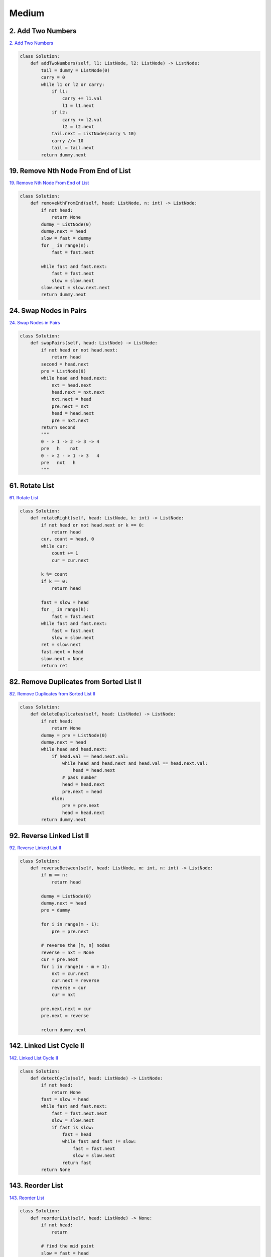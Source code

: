 =======
Medium
=======


2. Add Two Numbers
------------------------------------------------------------

`2. Add Two Numbers`_

.. code:: python

   class Solution:
       def addTwoNumbers(self, l1: ListNode, l2: ListNode) -> ListNode:
           tail = dummy = ListNode(0)
           carry = 0
           while l1 or l2 or carry:
               if l1:
                   carry += l1.val
                   l1 = l1.next
               if l2:
                   carry += l2.val
                   l2 = l2.next
               tail.next = ListNode(carry % 10)
               carry //= 10
               tail = tail.next
           return dummy.next

.. _2. Add Two Numbers: https://leetcode.com/problems/add-two-numbers/


19. Remove Nth Node From End of List
------------------------------------------------------------

`19. Remove Nth Node From End of List`_

.. code:: python

   class Solution:
       def removeNthFromEnd(self, head: ListNode, n: int) -> ListNode:
           if not head:
               return None
           dummy = ListNode(0)
           dummy.next = head
           slow = fast = dummy
           for _ in range(n):
               fast = fast.next

           while fast and fast.next:
               fast = fast.next
               slow = slow.next
           slow.next = slow.next.next
           return dummy.next

.. _19. Remove Nth Node From End of List: https://leetcode.com/problems/remove-nth-node-from-end-of-list/


24. Swap Nodes in Pairs
------------------------------------------------------------

`24. Swap Nodes in Pairs`_

.. code:: python

   class Solution:
       def swapPairs(self, head: ListNode) -> ListNode:
           if not head or not head.next:
               return head
           second = head.next
           pre = ListNode(0)
           while head and head.next:
               nxt = head.next
               head.next = nxt.next
               nxt.next = head
               pre.next = nxt
               head = head.next
               pre = nxt.next
           return second
           """
           0 - > 1 -> 2 -> 3 -> 4
           pre   h    nxt
           0 - > 2 - > 1 -> 3   4
           pre   nxt   h
           """

.. _24. Swap Nodes in Pairs: https://leetcode.com/problems/swap-nodes-in-pairs/


61. Rotate List
------------------------------------------------------------

`61. Rotate List`_

.. code:: python

   class Solution:
       def rotateRight(self, head: ListNode, k: int) -> ListNode:
           if not head or not head.next or k == 0:
               return head
           cur, count = head, 0
           while cur:
               count += 1
               cur = cur.next

           k %= count
           if k == 0:
               return head

           fast = slow = head
           for _ in range(k):
               fast = fast.next
           while fast and fast.next:
               fast = fast.next
               slow = slow.next
           ret = slow.next
           fast.next = head
           slow.next = None
           return ret

.. _61. Rotate List: https://leetcode.com/problems/rotate-list/


82. Remove Duplicates from Sorted List II
------------------------------------------------------------

`82. Remove Duplicates from Sorted List II`_

.. code:: python

   class Solution:
       def deleteDuplicates(self, head: ListNode) -> ListNode:
           if not head:
               return None
           dummy = pre = ListNode(0)
           dummy.next = head
           while head and head.next:
               if head.val == head.next.val:
                   while head and head.next and head.val == head.next.val:
                       head = head.next
                   # pass number
                   head = head.next
                   pre.next = head
               else:
                   pre = pre.next
                   head = head.next
           return dummy.next

.. _82. Remove Duplicates from Sorted List II: https://leetcode.com/problems/remove-duplicates-from-sorted-list-ii/


92. Reverse Linked List II
------------------------------------------------------------

`92. Reverse Linked List II`_

.. code:: python

   class Solution:
       def reverseBetween(self, head: ListNode, m: int, n: int) -> ListNode:
           if m == n:
               return head

           dummy = ListNode(0)
           dummy.next = head
           pre = dummy

           for i in range(m - 1):
               pre = pre.next

           # reverse the [m, n] nodes
           reverse = nxt = None
           cur = pre.next
           for i in range(n - m + 1):
               nxt = cur.next
               cur.next = reverse
               reverse = cur
               cur = nxt

           pre.next.next = cur
           pre.next = reverse

           return dummy.next

.. _92. Reverse Linked List II: https://leetcode.com/problems/reverse-linked-list-ii/


142. Linked List Cycle II
------------------------------------------------------------

`142. Linked List Cycle II`_

.. code:: python

   class Solution:
       def detectCycle(self, head: ListNode) -> ListNode:
           if not head:
               return None
           fast = slow = head
           while fast and fast.next:
               fast = fast.next.next
               slow = slow.next
               if fast is slow:
                   fast = head
                   while fast and fast != slow:
                       fast = fast.next
                       slow = slow.next
                   return fast
           return None

.. _142. Linked List Cycle II: https://leetcode.com/problems/linked-list-cycle-ii/


143. Reorder List
------------------------------------------------------------

`143. Reorder List`_

.. code:: python

   class Solution:
       def reorderList(self, head: ListNode) -> None:
           if not head:
               return

           # find the mid point
           slow = fast = head
           while fast and fast.next:
               slow = slow.next
               fast = fast.next.next

           # reverse the second half in-place
           pre, node = None, slow
           while node:
               pre, node.next, node = node, pre, node.next

           # Merge in-place; Note: the last node of "first" and "second" are the same
           first, second = head, pre
           while second.next:
               first.next, first = second, first.next
               second.next, second = first, second.next
           return

.. _143. Reorder List: https://leetcode.com/problems/reorder-list/


148. Sort List
------------------------------------------------------------

`148. Sort List`_

.. code:: python

   class Solution:
       def sortList(self, head: ListNode) -> ListNode:
           if not head or not head.next:
               return head

           slow = fast = head
           while fast.next and fast.next.next:
               slow, fast = slow.next, fast.next.next

           fast = slow
           slow = slow.next
           fast.next = None

           l1 = self.sortList(head)
           l2 = self.sortList(slow)

           return self.merge(l1, l2)

       def merge(self, l1, l2):
           tail = dummy = ListNode(0)
           while l1 and l2:
               if l1.val >= l2.val:
                   tail.next = l2
                   l2 = l2.next
               else:
                   tail.next = l1
                   l1 = l1.next
               tail = tail.next

           tail.next = l1 or l2
           return dummy.next

.. _148. Sort List: https://leetcode.com/problems/sort-list/
